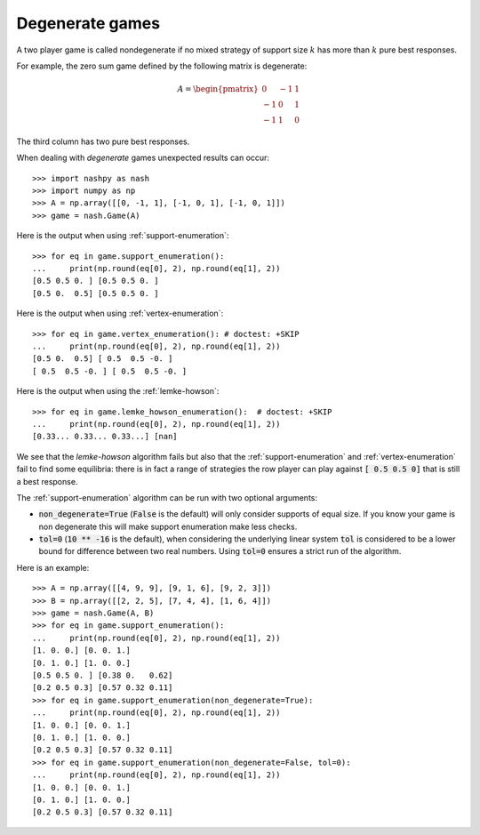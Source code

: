 .. _degenerate-games:

Degenerate games
================

A two player game is called nondegenerate if no mixed strategy of support size
:math:`k` has more than :math:`k` pure best responses.

For example, the zero sum game defined by the following matrix is degenerate:

.. math::

   A =
   \begin{pmatrix}
        0 & -1 &  1\\
       -1 &  0 &  1\\
       -1 &  1 &  0
   \end{pmatrix}

The third column has two pure best responses.

When dealing with *degenerate* games unexpected results can occur::

    >>> import nashpy as nash
    >>> import numpy as np
    >>> A = np.array([[0, -1, 1], [-1, 0, 1], [-1, 0, 1]])
    >>> game = nash.Game(A)

Here is the output when using :ref:`support-enumeration`::

    >>> for eq in game.support_enumeration():
    ...     print(np.round(eq[0], 2), np.round(eq[1], 2))
    [0.5 0.5 0. ] [0.5 0.5 0. ]
    [0.5 0.  0.5] [0.5 0.5 0. ]

Here is the output when using :ref:`vertex-enumeration`::

    >>> for eq in game.vertex_enumeration(): # doctest: +SKIP
    ...     print(np.round(eq[0], 2), np.round(eq[1], 2))
    [0.5 0.  0.5] [ 0.5  0.5 -0. ]
    [ 0.5  0.5 -0. ] [ 0.5  0.5 -0. ]


Here is the output when using the :ref:`lemke-howson`::

    >>> for eq in game.lemke_howson_enumeration():  # doctest: +SKIP
    ...     print(np.round(eq[0], 2), np.round(eq[1], 2))
    [0.33... 0.33... 0.33...] [nan]


We see that the `lemke-howson` algorithm fails but also that the
:ref:`support-enumeration` and :ref:`vertex-enumeration` fail to find some
equilibria: there is in fact a range of strategies the row player can play
against :code:`[ 0.5 0.5 0]` that is still a best response.

The :ref:`support-enumeration` algorithm can be run with two optional
arguments:

- :code:`non_degenerate=True` (:code:`False` is the default) will only consider
  supports of equal size. If you know your game is non degenerate this will make
  support enumeration make less checks.
- :code:`tol=0` (:code:`10 ** -16` is the default), when considering the
  underlying linear system :code:`tol` is considered to be a lower bound for
  difference between two real numbers. Using :code:`tol=0` ensures a strict
  run of the algorithm.

Here is an example::

    >>> A = np.array([[4, 9, 9], [9, 1, 6], [9, 2, 3]])
    >>> B = np.array([[2, 2, 5], [7, 4, 4], [1, 6, 4]])
    >>> game = nash.Game(A, B)
    >>> for eq in game.support_enumeration():
    ...     print(np.round(eq[0], 2), np.round(eq[1], 2))
    [1. 0. 0.] [0. 0. 1.]
    [0. 1. 0.] [1. 0. 0.]
    [0.5 0.5 0. ] [0.38 0.   0.62]
    [0.2 0.5 0.3] [0.57 0.32 0.11]
    >>> for eq in game.support_enumeration(non_degenerate=True):
    ...     print(np.round(eq[0], 2), np.round(eq[1], 2))
    [1. 0. 0.] [0. 0. 1.]
    [0. 1. 0.] [1. 0. 0.]
    [0.2 0.5 0.3] [0.57 0.32 0.11]
    >>> for eq in game.support_enumeration(non_degenerate=False, tol=0):
    ...     print(np.round(eq[0], 2), np.round(eq[1], 2))
    [1. 0. 0.] [0. 0. 1.]
    [0. 1. 0.] [1. 0. 0.]
    [0.2 0.5 0.3] [0.57 0.32 0.11]
